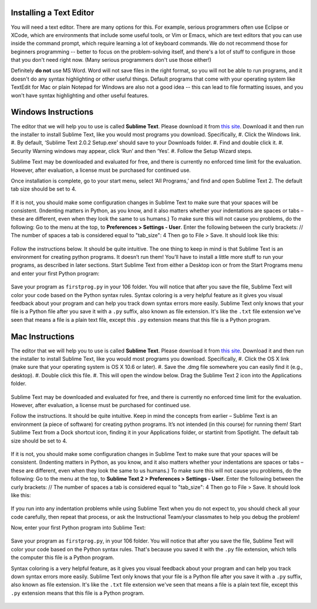..  Copyright (C)  Brad Miller, David Ranum, Jeffrey Elkner, Peter Wentworth, Allen B. Downey, Chris
    Meyers, Dario Mitchell, Paul Resnick.  Permission is granted to copy, distribute
    and/or modify this document under the terms of the GNU Free Documentation
    License, Version 1.3 or any later version published by the Free Software
    Foundation; with Invariant Sections being Forward, Prefaces, and
    Contributor List, no Front-Cover Texts, and no Back-Cover Texts.  A copy of
    the license is included in the section entitled "GNU Free Documentation
    License".


.. _text_editor_installation:


Installing a Text Editor
========================

You will need a text editor. There are many options for this. For example, serious
programmers often use Eclipse or XCode, which are environments that include some useful tools, or Vim or Emacs, which are text editors that you can use inside the command prompt, which require learning a lot of keyboard commands. We do not recommend those for beginners programming -- better to focus on the problem-solving itself, and there's a lot of stuff to configure in those that you don't need right now. (Many serious programmers don't use those either!) 

Definitely **do not** use MS Word. Word will not save files in the right format, so you will not be able to run programs, and it doesn't do any syntax highlighting or other useful things. Default programs that come with your operating system like TextEdit for Mac or plain Notepad for Windows are also not a good idea -- this can lead to file formatting issues, and you won't have syntax highlighting and other useful features. 


.. _windows_install:

Windows Instructions
====================

The editor that we will help you to use is called **Sublime Text**. Please download it from
`this site <http://www.sublimetext.com/2>`_. Download it and then run the installer to install Sublime Text, like you would most programs you download. Specifically,
#. Click the Windows link.
#. By default, ‘Sublime Text 2.0.2 Setup.exe’ should save to your Downloads folder.
#. Find and double click it.
#. Security Warning windows may appear, click ‘Run’ and then ‘Yes’.
#. Follow the Setup Wizard steps.

Sublime Text may be downloaded and evaluated for free, and there is currently no enforced time limit for the evaluation. However, after evaluation, a license must be purchased for continued use.

Once installation is complete, go to your start menu, select ‘All Programs,’ and find and open Sublime Text 2. The default tab size should be set to 4.

   .. image:: Figures/Sublime_Win1.PNG
      :width: 300px
    
If it is not, you should make some configuration changes in Sublime Text to make sure that your spaces will be consistent. (Indenting matters in Python, as you know, and it also matters whether your indentations are spaces or tabs – these are different, even when they look the same to us humans.) To make sure this will not cause you problems, do the following:
Go to the menu at the top, to **Preferences > Settings - User**. Enter the following between the curly brackets: 
// The number of spaces a tab is considered equal to
"tab_size": 4
Then go to File > Save.
It should look like this:

   .. image:: Figures/Sublime_Win2.PNG
      :width: 300px

Follow the instructions below. It should be quite intuitive. The one thing to keep in mind is that Sublime Text is an environment for creating python programs. It doesn’t run them! You’ll have to install a little more stuff to run your programs, as described in later sections.
Start Sublime Text from either a Desktop icon or from the Start Programs menu and enter your first Python program:

   .. image:: Figures/Sublime_Win3.PNG
      :width: 300px

Save your program as ``firstprog.py`` in your 106 folder. You will notice that after you save the file, Sublime Text will color your code based on the Python syntax rules. Syntax coloring is a very helpful feature as it gives you visual feedback about your program and can help you track down syntax errors more easily. Sublime Text only knows that your file is a Python file after you save it with a ``.py`` suffix, also known as file extension. It's like the ``.txt`` file extension we've seen that means a file is a plain text file, except this ``.py`` extension means that this file is a Python program.

   .. image:: Figures/Sublime_Win4.PNG
      :width: 300px


.. _mac_install:

Mac Instructions
================

The editor that we will help you to use is called **Sublime Text**. Please download it from
`this site <http://www.sublimetext.com/2>`_. Download it and then run the installer to install Sublime Text, like you would most programs you download. Specifically,
#. Click the OS X link (make sure that your operating system is OS X 10.6 or later).
#. Save the .dmg file somewhere you can easily find it (e.g., desktop).
#. Double click this file.
#. This will open the window below. Drag the Sublime Text 2 icon into the Applications folder.

   .. image:: Figures/Sublime_Mac1.PNG
      :width: 300px

Sublime Text may be downloaded and evaluated for free, and there is currently no enforced time limit for the evaluation. However, after evaluation, a license must be purchased for continued use.

Follow the instructions. It should be quite intuitive. Keep in mind the concepts from earlier – Sublime Text is an environment (a piece of software) for creating python programs. It’s not intended (in this course) for running them!
Start Sublime Text from a Dock shortcut icon, finding it in your Applications folder, or startinit from Spotlight. The default tab size should be set to 4.

   .. image:: Figures/Sublime_Mac2.PNG
      :width: 300px

If it is not, you should make some configuration changes in Sublime Text to make sure that your spaces will be consistent. (Indenting matters in Python, as you know, and it also matters whether your indentations are spaces or tabs – these are different, even when they look the same to us humans.) To make sure this will not cause you problems, do the following:
Go to the menu at the top, to **Sublime Text 2 > Preferences > Settings - User**. Enter the following between the curly brackets: 
// The number of spaces a tab is considered equal to
"tab_size": 4
Then go to File > Save.
It should look like this:

   .. image:: Figures/Sublime_Mac3.PNG
      :width: 300px

If you run into any indentation problems while using Sublime Text when you do not expect to, you should check all your code carefully, then repeat that process, or ask the Instructional Team/your classmates to help you debug the problem!

Now, enter your first Python program into Sublime Text:

   .. image:: Figures/Sublime_Mac4.PNG
      :width: 300px
    
Save your program as ``firstprog.py``, in your 106 folder. You will notice that after you save the file, Sublime Text will color your code based on the Python syntax rules. That's because you saved it with the ``.py`` file extension, which tells the computer this file is a Python program.

Syntax coloring is a very helpful feature, as it gives you visual feedback about your program and can help you track down syntax errors more easily. 
Sublime Text only knows that your file is a Python file after you save it with a ``.py`` suffix, also known as file extension. It's like the ``.txt`` file extension we've seen that means a file is a plain text file, except this ``.py`` extension means that this file is a Python program.

   .. image:: Figures/Sublime_Mac5.PNG
      :width: 300px

